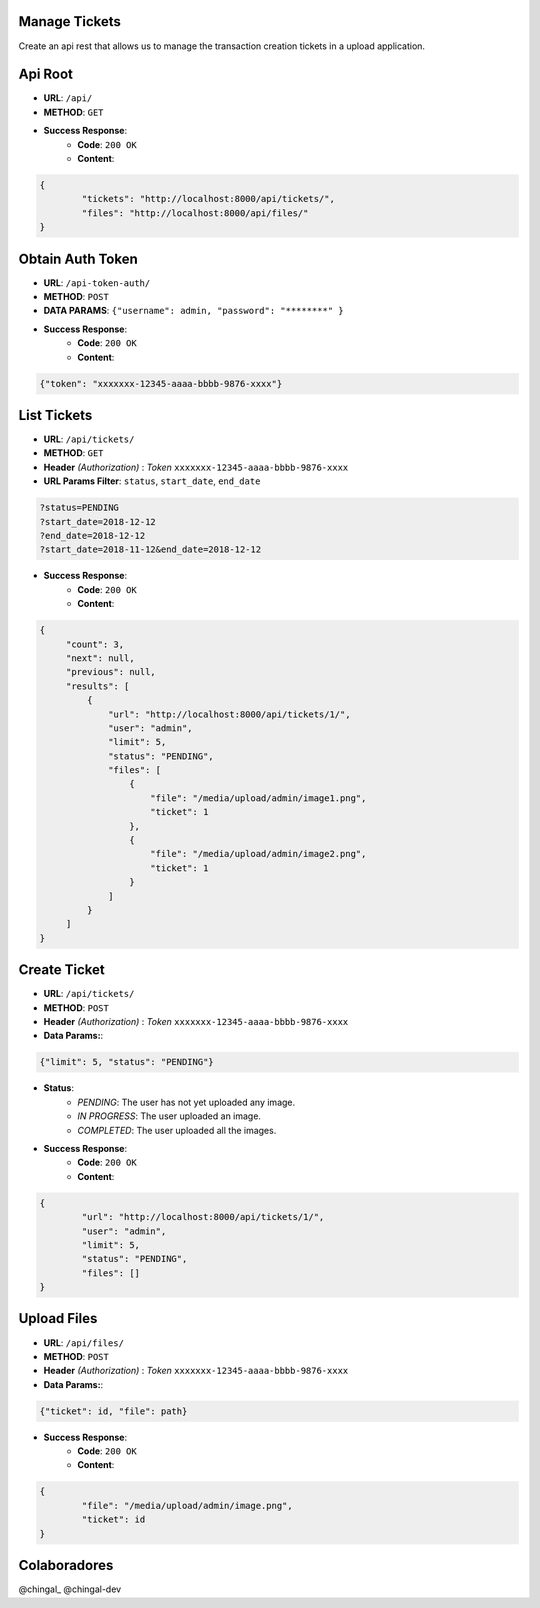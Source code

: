 Manage Tickets
=================
Create an api rest that allows us to manage the transaction creation tickets in a upload application.

Api Root
========
* **URL**: ``/api/``

* **METHOD**: ``GET``

* **Success Response**:
    * **Code**: ``200 OK``
    * **Content**:

.. code-block:: json

	{   
    		"tickets": "http://localhost:8000/api/tickets/",
    		"files": "http://localhost:8000/api/files/"
    	}
  
Obtain Auth Token
=================

* **URL**: ``/api-token-auth/``

* **METHOD**: ``POST``

* **DATA PARAMS**: ``{"username": admin, "password": "********" }``
    
* **Success Response**:
    * **Code**: ``200 OK``
    * **Content**:

.. code-block:: json

	{"token": "xxxxxxx-12345-aaaa-bbbb-9876-xxxx"}


List Tickets
============

* **URL**: ``/api/tickets/``

* **METHOD**: ``GET``

* **Header** *(Authorization)* : *Token* ``xxxxxxx-12345-aaaa-bbbb-9876-xxxx``

* **URL Params Filter**: ``status``, ``start_date``, ``end_date``

.. code-block:: json

    	?status=PENDING
	?start_date=2018-12-12
	?end_date=2018-12-12
	?start_date=2018-11-12&end_date=2018-12-12

* **Success Response**:
    * **Code**: ``200 OK``
    * **Content**:

.. code-block:: json

	   {
                "count": 3,
        	"next": null,
        	"previous": null,
        	"results": [
		    {
                	"url": "http://localhost:8000/api/tickets/1/",
                	"user": "admin",
                	"limit": 5,
                	"status": "PENDING",
                	"files": [
                    	    {
                        	"file": "/media/upload/admin/image1.png",
                        	"ticket": 1
                    	    },
                    	    {
	                       	"file": "/media/upload/admin/image2.png",
        	               	"ticket": 1
                	    }
                	]
            	    }
		]
	   }


Create Ticket
=============

* **URL**: ``/api/tickets/``

* **METHOD**: ``POST``

* **Header** *(Authorization)* : *Token* ``xxxxxxx-12345-aaaa-bbbb-9876-xxxx``
    
* **Data Params:**:
    
.. code-block:: json

	{"limit": 5, "status": "PENDING"}


* **Status**:
    * *PENDING*: The user has not yet uploaded any image.
    * *IN PROGRESS*: The user uploaded an image.
    * *COMPLETED*: The user uploaded all the images.    

* **Success Response**:
    * **Code**: ``200 OK``
    * **Content**:

.. code-block:: json

	{
        	"url": "http://localhost:8000/api/tickets/1/",
        	"user": "admin",
        	"limit": 5,
        	"status": "PENDING",
        	"files": []
	}


Upload Files
=============

* **URL**: ``/api/files/``

* **METHOD**: ``POST``

* **Header** *(Authorization)* : *Token* ``xxxxxxx-12345-aaaa-bbbb-9876-xxxx``
    
* **Data Params:**:
    
.. code-block:: json

	{"ticket": id, "file": path}

* **Success Response**:
    * **Code**: ``200 OK``
    * **Content**:

.. code-block:: json

	{
        	"file": "/media/upload/admin/image.png",
    		"ticket": id
	}
	
Colaboradores
=================

@chingal_
@chingal-dev
